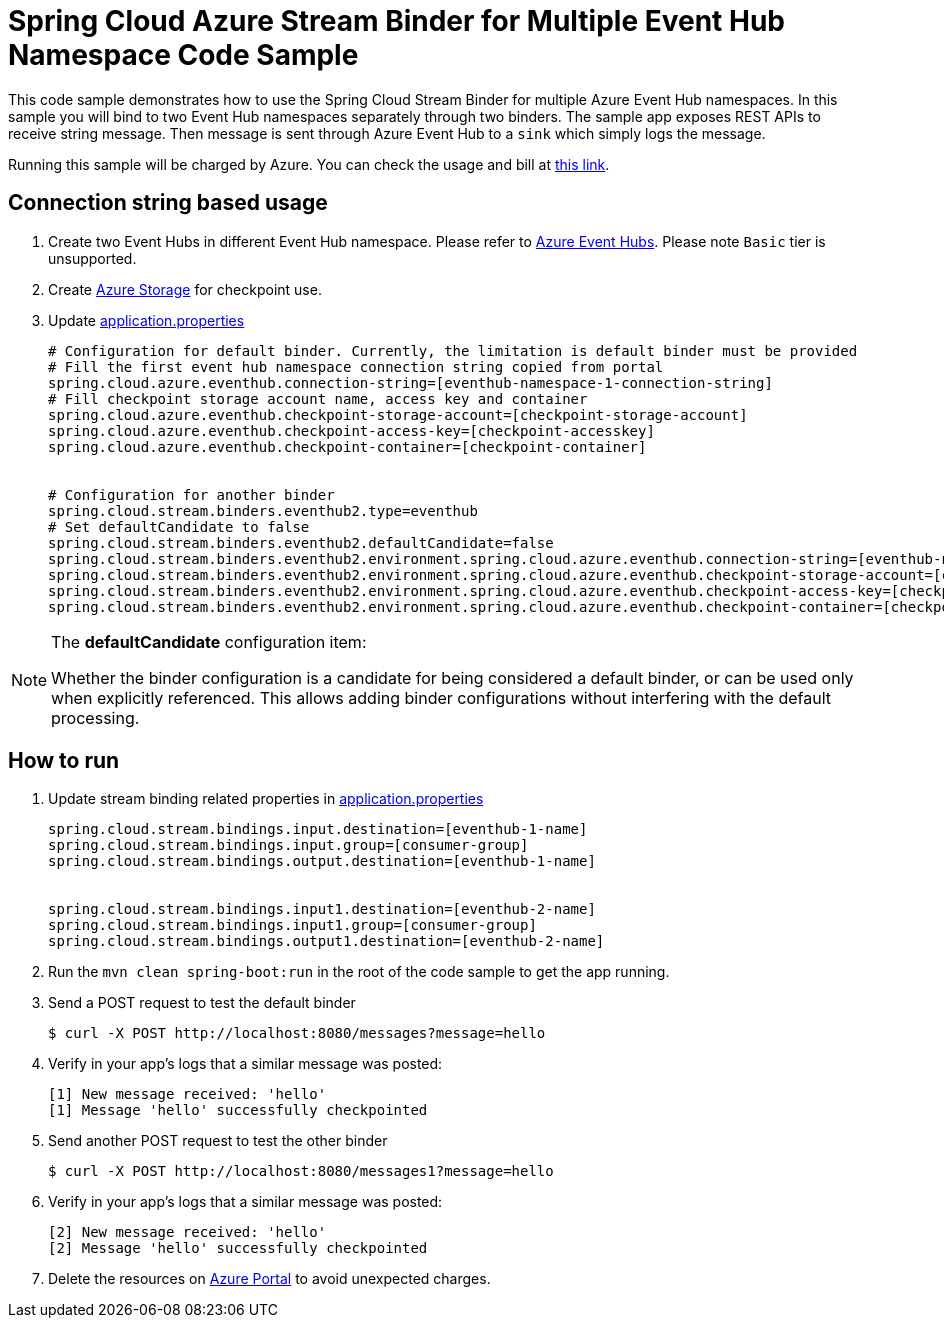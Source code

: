 = Spring Cloud Azure Stream Binder for Multiple Event Hub Namespace Code Sample

This code sample demonstrates how to use the Spring Cloud Stream Binder for multiple Azure Event Hub namespaces.
In this sample you will bind to two Event Hub namespaces separately through two binders.
The sample app exposes REST APIs to receive string message. Then message is sent through Azure
Event Hub to a `sink` which simply logs the message.

Running this sample will be charged by Azure. You can check the usage and bill at https://azure.microsoft.com/en-us/account/[this link].

== Connection string based usage

1. Create two Event Hubs in different Event Hub namespace. Please refer to https://docs.microsoft.com/en-us/azure/event-hubs/event-hubs-create[Azure Event Hubs]. Please note `Basic` tier is unsupported.

2. Create https://docs.microsoft.com/en-us/azure/storage/[Azure Storage] for checkpoint use.

3. Update link:src/main/resources/application.properties[application.properties]

+

[source%nowrap, properties]
....

# Configuration for default binder. Currently, the limitation is default binder must be provided
# Fill the first event hub namespace connection string copied from portal
spring.cloud.azure.eventhub.connection-string=[eventhub-namespace-1-connection-string]
# Fill checkpoint storage account name, access key and container
spring.cloud.azure.eventhub.checkpoint-storage-account=[checkpoint-storage-account]
spring.cloud.azure.eventhub.checkpoint-access-key=[checkpoint-accesskey]
spring.cloud.azure.eventhub.checkpoint-container=[checkpoint-container]


# Configuration for another binder
spring.cloud.stream.binders.eventhub2.type=eventhub
# Set defaultCandidate to false
spring.cloud.stream.binders.eventhub2.defaultCandidate=false
spring.cloud.stream.binders.eventhub2.environment.spring.cloud.azure.eventhub.connection-string=[eventhub-namespace-2-connection-string]
spring.cloud.stream.binders.eventhub2.environment.spring.cloud.azure.eventhub.checkpoint-storage-account=[checkpoint-storage-account]
spring.cloud.stream.binders.eventhub2.environment.spring.cloud.azure.eventhub.checkpoint-access-key=[checkpoint-accesskey]
spring.cloud.stream.binders.eventhub2.environment.spring.cloud.azure.eventhub.checkpoint-container=[checkpoint-container]

....

[NOTE]
====
The *defaultCandidate* configuration item:

Whether the binder configuration is a candidate for being considered a default binder, or can be used only when explicitly referenced. This allows adding binder configurations without interfering with the default processing.
====


== How to run
1. Update stream binding related properties in link:src/main/resources/application.properties[application.properties]

+
[source%nowrap, properties]
....
spring.cloud.stream.bindings.input.destination=[eventhub-1-name]
spring.cloud.stream.bindings.input.group=[consumer-group]
spring.cloud.stream.bindings.output.destination=[eventhub-1-name]


spring.cloud.stream.bindings.input1.destination=[eventhub-2-name]
spring.cloud.stream.bindings.input1.group=[consumer-group]
spring.cloud.stream.bindings.output1.destination=[eventhub-2-name]
....

2. Run the `mvn clean spring-boot:run` in the root of the code sample to get the app running.

3.  Send a POST request to test the default binder
+
....
$ curl -X POST http://localhost:8080/messages?message=hello
....
+

4. Verify in your app's logs that a similar message was posted:
+
....
[1] New message received: 'hello'
[1] Message 'hello' successfully checkpointed
....

5. Send another POST request to test the other binder
+
....
$ curl -X POST http://localhost:8080/messages1?message=hello
....
+

6. Verify in your app's logs that a similar message was posted:
+
....
[2] New message received: 'hello'
[2] Message 'hello' successfully checkpointed
....

5. Delete the resources on http://ms.portal.azure.com/[Azure Portal] to avoid unexpected charges.

